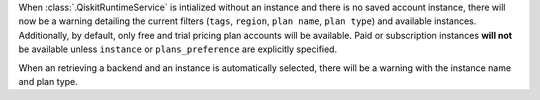 When :class:`.QiskitRuntimeService` is intialized without an instance 
and there is no saved account instance, there will now be a warning detailing 
the current filters (``tags``, ``region``, ``plan name``, ``plan type``) and available instances. Additionally, 
by default, only free and trial pricing plan accounts will be available. 
Paid or subscription instances **will not** be available unless ``instance`` or
``plans_preference`` are explicitly specified. 

When an retrieving a backend and an instance is automatically selected, there will be a warning with
the instance name and plan type.